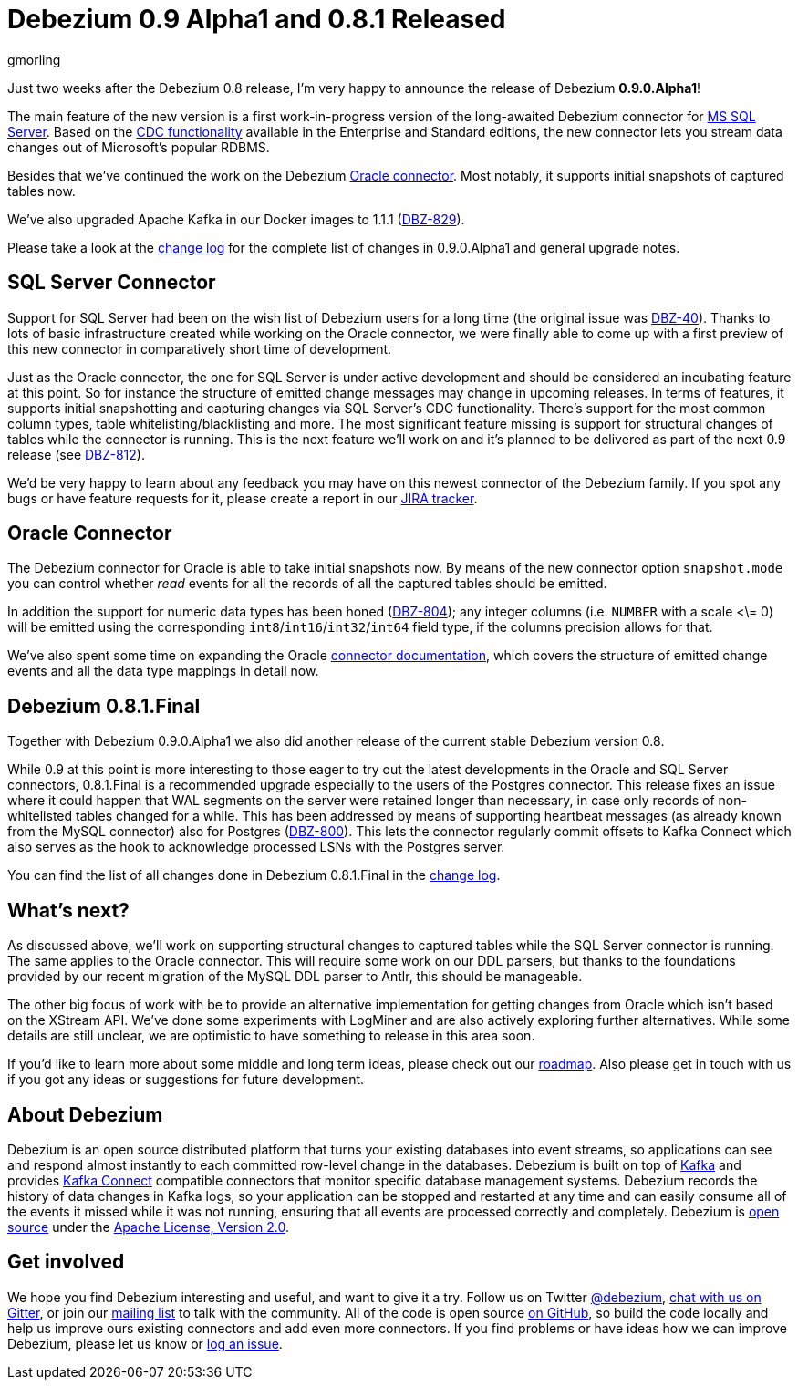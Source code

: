 = Debezium 0.9 Alpha1 and 0.8.1 Released
gmorling
:awestruct-tags: [ releases, postgres, oracle, docker, sqlserver ]
:awestruct-layout: blog-post

Just two weeks after the Debezium 0.8 release, I'm very happy to announce the release of Debezium *0.9.0.Alpha1*!

The main feature of the new version is a first work-in-progress version of the long-awaited Debezium connector for https://www.microsoft.com/en-us/sql-server[MS SQL Server].
Based on the https://docs.microsoft.com/en-us/sql/relational-databases/track-changes/about-change-data-capture-sql-server?view=sql-server-2017[CDC functionality] available in the Enterprise and Standard editions,
the new connector lets you stream data changes out of Microsoft's popular RDBMS.

Besides that we've continued the work on the Debezium link:/docs/connectors/oracle/[Oracle connector].
Most notably, it supports initial snapshots of captured tables now.

We've also upgraded Apache Kafka in our Docker images to 1.1.1 (https://issues.jboss.org/browse/DBZ-829[DBZ-829]).

Please take a look at the link:/docs/releases/#release-0-9-0-alpha1[change log] for the complete list of changes in 0.9.0.Alpha1 and general upgrade notes.

== SQL Server Connector

Support for SQL Server had been on the wish list of Debezium users for a long time (the original issue was https://issues.jboss.org/browse/DBZ-40[DBZ-40]).
Thanks to lots of basic infrastructure created while working on the Oracle connector,
we were finally able to come up with a first preview of this new connector in comparatively short time of development.

Just as the Oracle connector, the one for SQL Server is under active development and should be considered an incubating feature at this point.
So for instance the structure of emitted change messages may change in upcoming releases.
In terms of features, it supports initial snapshotting and capturing changes via SQL Server's CDC functionality.
There's support for the most common column types, table whitelisting/blacklisting and more.
The most significant feature missing is support for structural changes of tables while the connector is running.
This is the next feature we'll work on and it's planned to be delivered as part of the next 0.9 release (see https://issues.jboss.org/browse/DBZ-812[DBZ-812]).

We'd be very happy to learn about any feedback you may have on this newest connector of the Debezium family.
If you spot any bugs or have feature requests for it, please create a report in our https://issues.jboss.org/browse/DBZ[JIRA tracker].

== Oracle Connector

The Debezium connector for Oracle is able to take initial snapshots now.
By means of the new connector option `snapshot.mode` you can control whether _read_ events for all the records of all the captured tables should be emitted.

In addition the support for numeric data types has been honed (https://issues.jboss.org/browse/DBZ-804[DBZ-804]);
any integer columns (i.e. `NUMBER` with a scale <\= 0) will be emitted using the corresponding `int8`/`int16`/`int32`/`int64` field type,
if the columns precision allows for that.

We've also spent some time on expanding the Oracle link:/docs/connectors/oracle/[connector documentation],
which covers the structure of emitted change events and all the data type mappings in detail now.

== Debezium 0.8.1.Final

Together with Debezium 0.9.0.Alpha1 we also did another release of the current stable Debezium version 0.8.

While 0.9 at this point is more interesting to those eager to try out the latest developments in the Oracle and SQL Server connectors,
0.8.1.Final is a recommended upgrade especially to the users of the Postgres connector.
This release fixes an issue where it could happen that WAL segments on the server were retained longer than necessary,
in case only records of non-whitelisted tables changed for a while.
This has been addressed by means of supporting heartbeat messages (as already known from the MySQL connector) also for Postgres (https://issues.jboss.org/browse/DBZ-800[DBZ-800]).
This lets the connector regularly commit offsets to Kafka Connect which also serves as the hook to acknowledge processed LSNs with the Postgres server.

You can find the list of all changes done in Debezium 0.8.1.Final in the link:/docs/releases/#release-0-8-1-final[change log].

== What's next?

As discussed above, we'll work on supporting structural changes to captured tables while the SQL Server connector is running.
The same applies to the Oracle connector.
This will require some work on our DDL parsers, but thanks to the foundations provided by our recent migration of the MySQL DDL parser to Antlr, this should be manageable.

The other big focus of work with be to provide an alternative implementation for getting changes from Oracle which isn't based on the XStream API.
We've done some experiments with LogMiner and are also actively exploring further alternatives.
While some details are still unclear, we are optimistic to have something to release in this area soon.

If you'd like to learn more about some middle and long term ideas, please check out our link:/docs/roadmap/[roadmap].
Also please get in touch with us if you got any ideas or suggestions for future development.

== About Debezium

Debezium is an open source distributed platform that turns your existing databases into event streams,
so applications can see and respond almost instantly to each committed row-level change in the databases.
Debezium is built on top of http://kafka.apache.org/[Kafka] and provides http://kafka.apache.org/documentation.html#connect[Kafka Connect] compatible connectors that monitor specific database management systems.
Debezium records the history of data changes in Kafka logs, so your application can be stopped and restarted at any time and can easily consume all of the events it missed while it was not running,
ensuring that all events are processed correctly and completely.
Debezium is link:/license[open source] under the http://www.apache.org/licenses/LICENSE-2.0.html[Apache License, Version 2.0].

== Get involved

We hope you find Debezium interesting and useful, and want to give it a try.
Follow us on Twitter https://twitter.com/debezium[@debezium], https://gitter.im/debezium/user[chat with us on Gitter],
or join our https://groups.google.com/forum/#!forum/debezium[mailing list] to talk with the community.
All of the code is open source https://github.com/debezium/[on GitHub],
so build the code locally and help us improve ours existing connectors and add even more connectors.
If you find problems or have ideas how we can improve Debezium, please let us know or https://issues.jboss.org/projects/DBZ/issues/[log an issue].
